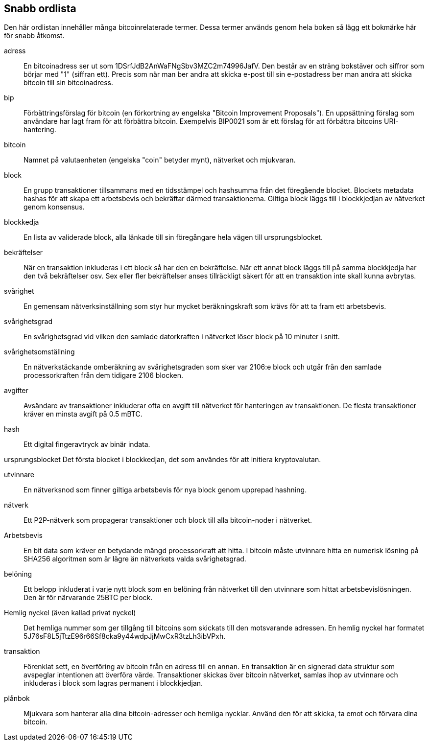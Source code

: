 [preface]
== Snabb ordlista

Den här ordlistan innehåller många bitcoinrelaterade termer. Dessa termer används genom hela boken så lägg ett bokmärke här för snabb åtkomst.

adress::
    En bitcoinadress ser ut som +1DSrfJdB2AnWaFNgSbv3MZC2m74996JafV+. Den består av en sträng bokstäver och siffror som börjar med "1" (siffran ett). Precis som när man ber andra att skicka e-post till sin e-postadress ber man andra att skicka bitcoin till sin bitcoinadress.((("bitcoin address")))((("address", see="bitcoin address")))((("public key", see="bitcoin address")))

bip::
    Förbättringsförslag för bitcoin (en förkortning av engelska "Bitcoin Improvement Proposals"). En uppsättning förslag som användare har lagt fram för att förbättra bitcoin. Exempelvis BIP0021 som är ett förslag för att förbättra bitcoins URI-hantering.((("bip"))) 

bitcoin::
    Namnet på valutaenheten (engelska "coin" betyder mynt), nätverket och mjukvaran.((("bitcoin"))) 

block::
    En grupp transaktioner tillsammans med en tidsstämpel och hashsumma från det föregående blocket. Blockets metadata hashas för att skapa ett arbetsbevis och bekräftar därmed transaktionerna. Giltiga block läggs till i blockkjedjan av nätverket genom konsensus.((("block")))

blockkedja::
	En lista av validerade block, alla länkade till sin föregångare hela vägen till ursprungsblocket.((("blockchain")))
	
bekräftelser::
	När en transaktion inkluderas i ett block så har den en bekräftelse. När ett annat block läggs till på samma blockkjedja har den två bekräftelser osv. Sex eller fler bekräftelser anses tillräckligt säkert för att en transaktion inte skall kunna avbrytas.((("confirmations")))

svårighet::
	En gemensam nätverksinställning som styr hur mycket beräkningskraft som krävs för att ta fram ett arbetsbevis.((("difficulty")))

svårighetsgrad::
 	En svårighetsgrad vid vilken den samlade datorkraften i nätverket löser block på 10 minuter i snitt.((("target difficulty")))

svårighetsomställning::
	En nätverkstäckande omberäkning av svårighetsgraden som sker var 2106:e block och utgår från den samlade processorkraften från dem tidigare 2106 blocken.((("difficulty retargeting")))
	
avgifter::
	Avsändare av transaktioner inkluderar ofta en avgift till nätverket för hanteringen av transaktionen. De flesta transaktioner kräver en minsta avgift på 0.5 mBTC.((("fees")))

hash::
	Ett digital fingeravtryck av binär indata.((("hash")))

ursprungsblocket
	Det första blocket i blockkedjan, det som användes för att initiera kryptovalutan.((("genesis block")))
	
utvinnare::
En nätverksnod som finner giltiga arbetsbevis för nya block genom upprepad hashning.((("miner")))

nätverk::
Ett P2P-nätverk som propagerar transaktioner och block till alla bitcoin-noder i nätverket.((("network")))
	
Arbetsbevis::
	En bit data som kräver en betydande mängd processorkraft att hitta. I bitcoin måste utvinnare hitta en numerisk lösning på SHA256 algoritmen som är lägre än nätverkets valda svårighetsgrad.((("proof-of-work")))

belöning::
Ett belopp inkluderat i varje nytt block som en belöning från nätverket till den utvinnare som hittat arbetsbevislösningen. Den är för närvarande 25BTC per block.((("reward")))

Hemlig nyckel (även kallad privat nyckel)::
	Det hemliga nummer som ger tillgång till bitcoins som skickats till den motsvarande adressen. En hemlig nyckel har formatet +5J76sF8L5jTtzE96r66Sf8cka9y44wdpJjMwCxR3tzLh3ibVPxh+.((("secret key")))((("private key", see="secret key")))
	
transaktion::
Förenklat sett, en överföring av bitcoin från en adress till en annan. En transaktion är en signerad data struktur som avspeglar intentionen att överföra värde. Transaktioner skickas över bitcoin nätverket, samlas ihop av utvinnare och inkluderas i block som lagras permanent i blockkjedjan.((("transaction")))

plånbok::
Mjukvara som hanterar alla dina bitcoin-adresser och hemliga nycklar. Använd den för att skicka, ta emot och förvara dina bitcoin.((("wallet"))) 